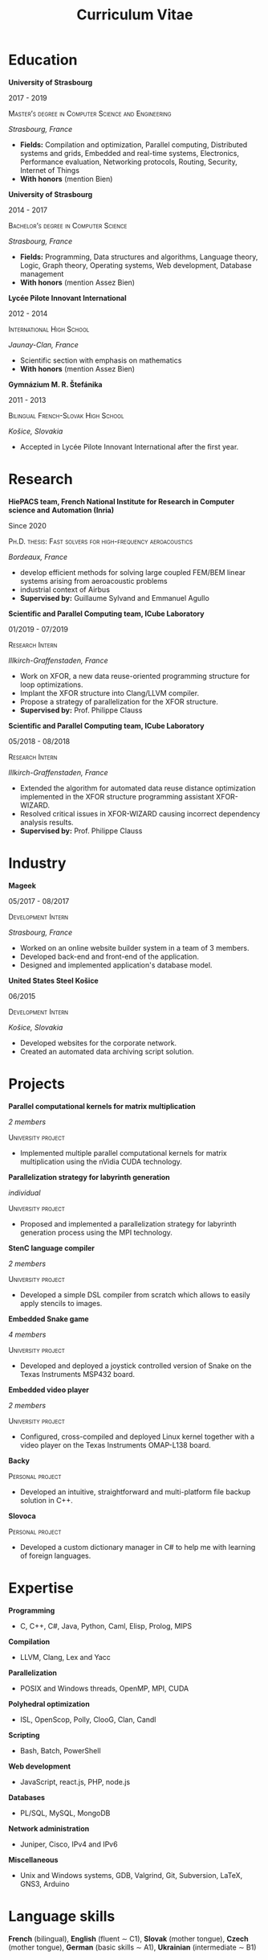 #+TITLE: Curriculum Vitae
#+AUTHOR: Marek Felšöci
#+EMAIL: marek.felsoci@inria.fr
#+OPTIONS: toc:nil title:nil author:nil date:nil num:nil
#+LaTeX_CLASS: article
#+LaTeX_CLASS_OPTIONS: [a4paper, 12pt]
#+LaTeX_HEADER: \usepackage[margin = 25mm, head = 10mm, foot = 0mm]{geometry}
#+LaTeX_HEADER: \usepackage{
#+LaTeX_HEADER:   fancyhdr, textcomp, graphicx, lastpage, marvosym, titlesec
#+LaTeX_HEADER: }
#+LaTeX_HEADER: \hypersetup{colorlinks = true, urlcolor = blue}
#+LaTeX_HEADER: \setlength{\parskip}{2mm}
#+LaTeX_HEADER: \setlength{\parindent}{0pt}
#+LaTeX_HEADER: \renewcommand{\headrulewidth}{0pt}
#+LaTeX_HEADER: \titleformat{\section}{\normalfont\Large\bfseries}{\thesection}
#+LaTeX_HEADER: {1em}{}[{\titlerule[0.8pt]}]
#+LaTeX_HEADER: \pagestyle{fancy}
#+LaTeX_HEADER: \fancyhf{}
#+LaTeX_HEADER: \rfoot{\thepage/\pageref{LastPage}}

#+BEGIN_EXPORT LaTeX
\begin{center}
  {\Huge\bfseries Marek Felšöci} \\ [2mm]
  12 Rue Fonfrède | 33800 Bordeaux | France \\ [1mm]
  \Telefon\ +33 5 33 05 12 61 | \Mobilefone\ +33 7 81 17 58 79 |
  \Letter\ \href{mailto:marek@felsoci.sk}{marek@felsoci.sk} |
  \Info\ \href{https://www.felsoci.sk}{https://www.felsoci.sk}
\end{center}
#+END_EXPORT

* Education

*University of Strasbourg*

2017 - 2019

\textsc{Master's degree in Computer Science and Engineering}

/Strasbourg, France/

- *Fields:* Compilation and optimization, Parallel computing, Distributed
  systems and grids, Embedded and real-time systems, Electronics, Performance
  evaluation, Networking protocols, Routing, Security, Internet of Things
- *With honors* (mention Bien)

*University of Strasbourg*

2014 - 2017

\textsc{Bachelor's degree in Computer Science}

/Strasbourg, France/

- *Fields:* Programming, Data structures and algorithms, Language theory, Logic,
  Graph theory, Operating systems, Web development, Database management
- *With honors* (mention Assez Bien)

*Lycée Pilote Innovant International*

2012 - 2014

\textsc{International High School}

/Jaunay-Clan, France/

- Scientific section with emphasis on mathematics
- *With honors* (mention Assez Bien)

*Gymnázium M. R. Štefánika*

2011 - 2013

\textsc{Bilingual French-Slovak High School}

/Košice, Slovakia/

- Accepted in Lycée Pilote Innovant International after the first year.

* Research

*HiePACS team, French National Institute for Research in Computer science and*
*Automation (Inria)*

Since 2020

\textsc{Ph.D. thesis: Fast solvers for high-frequency aeroacoustics}

/Bordeaux, France/

- develop efficient methods for solving large coupled FEM/BEM linear systems
  arising from aeroacoustic problems
- industrial context of Airbus
- *Supervised by:* Guillaume Sylvand and Emmanuel Agullo

*Scientific and Parallel Computing team, ICube Laboratory*

01/2019 - 07/2019

\textsc{Research Intern}

/Illkirch-Graffenstaden, France/

- Work on XFOR, a new data reuse-oriented programming structure for loop
  optimizations.
- Implant the XFOR structure into Clang/LLVM compiler.
- Propose a strategy of parallelization for the XFOR structure.
- *Supervised by:* Prof. Philippe Clauss

*Scientific and Parallel Computing team, ICube Laboratory*

05/2018 - 08/2018

\textsc{Research Intern}

/Illkirch-Graffenstaden, France/

- Extended the algorithm for automated data reuse distance optimization
  implemented in the XFOR structure programming assistant XFOR-WIZARD.
- Resolved critical issues in XFOR-WIZARD causing incorrect dependency analysis
  results.
- *Supervised by:* Prof. Philippe Clauss

* Industry

*Mageek*

05/2017 - 08/2017

\textsc{Development Intern}

/Strasbourg, France/

- Worked on an online website builder system in a team of 3 members.
- Developed back-end and front-end of the application.
- Designed and implemented application's database model.

*United States Steel Košice*

06/2015

\textsc{Development Intern}

/Košice, Slovakia/

- Developed websites for the corporate network.
- Created an automated data archiving script solution.

* Projects

*Parallel computational kernels for matrix multiplication*

/2 members/

\textsc{University project}

- Implemented multiple parallel computational kernels for matrix multiplication
  using the nVidia CUDA technology.

*Parallelization strategy for labyrinth generation*

/individual/

\textsc{University project}

- Proposed and implemented a parallelization strategy for labyrinth generation
  process using the MPI technology.

*StenC language compiler*

/2 members/

\textsc{University project}

- Developed a simple DSL compiler from scratch which allows to easily apply
  stencils to images.

*Embedded Snake game*

/4 members/

\textsc{University project}

- Developed and deployed a joystick controlled version of Snake on the Texas
  Instruments MSP432 board.

*Embedded video player*

/2 members/

\textsc{University project}

- Configured, cross-compiled and deployed Linux kernel together with a video
  player on the Texas Instruments OMAP-L138 board.

*Backy*

\textsc{Personal project}

- Developed an intuitive, straightforward and multi-platform file backup
  solution in C++.

*Slovoca*

\textsc{Personal project}

- Developed a custom dictionary manager in C# to help me with learning of
  foreign languages.

* Expertise

*Programming*

- C, C++, C#, Java, Python, Caml, Elisp, Prolog, MIPS

*Compilation*

- LLVM, Clang, Lex and Yacc

*Parallelization*

- POSIX and Windows threads, OpenMP, MPI, CUDA

*Polyhedral optimization*

- ISL, OpenScop, Polly, ClooG, Clan, Candl

*Scripting*

- Bash, Batch, PowerShell

*Web development*

- JavaScript, react.js, PHP, node.js

*Databases*

- PL/SQL, MySQL, MongoDB

*Network administration*

- Juniper, Cisco, IPv4 and IPv6

*Miscellaneous*

- Unix and Windows systems, GDB, Valgrind, Git, Subversion, \LaTeX, GNS3,
  Arduino

* Language skills

*French* (bilingual), *English* (fluent $\sim$ C1), *Slovak* (mother tongue),
*Czech* (mother tongue), *German* (basic skills $\sim$ A1), *Ukrainian*
(intermediate $\sim$ B1)

* Free-time activities

learning new foreign languages, reading (detective and fantasy novels,
linguistics and history-related books), biking
